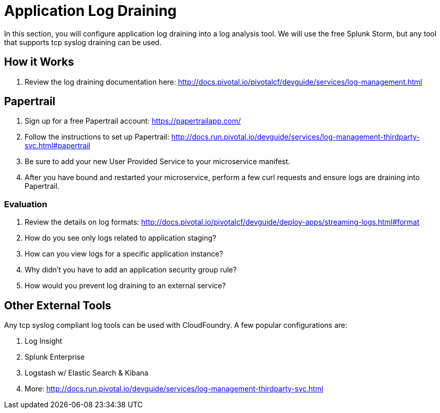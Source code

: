 = Application Log Draining

In this section, you will configure application log draining into a log analysis tool.  We will use the free Splunk Storm, but any tool that supports tcp syslog draining can be used.

== How it Works

. Review the log draining documentation here: http://docs.pivotal.io/pivotalcf/devguide/services/log-management.html

== Papertrail

. Sign up for a free Papertrail account: https://papertrailapp.com/

. Follow the instructions to set up Papertrail: http://docs.run.pivotal.io/devguide/services/log-management-thirdparty-svc.html#papertrail

. Be sure to add your new User Provided Service to your microservice manifest.

. After you have bound and restarted your microservice, perform a few curl requests and ensure logs are draining into Papertrail.

=== Evaluation

. Review the details on log formats: http://docs.pivotal.io/pivotalcf/devguide/deploy-apps/streaming-logs.html#format

. How do you see only logs related to application staging?

. How can you view logs for a specific application instance?

. Why didn't you have to add an application security group rule?

. How would you prevent log draining to an external service?


== Other External Tools

Any tcp syslog compliant log tools can be used with CloudFoundry.  A few popular configurations are:

. Log Insight
. Splunk Enterprise
. Logstash w/ Elastic Search & Kibana
. More: http://docs.run.pivotal.io/devguide/services/log-management-thirdparty-svc.html
